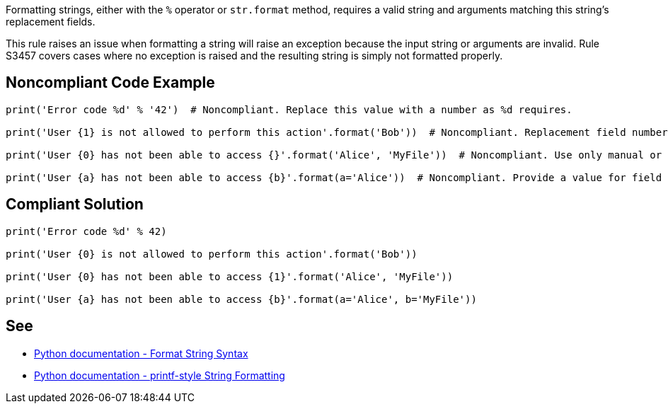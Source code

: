 Formatting strings, either with the ``++%++`` operator or ``++str.format++`` method, requires a valid string and arguments matching this string's replacement fields.


This rule raises an issue when formatting a string will raise an exception because the input string or arguments are invalid. Rule S3457 covers cases where no exception is raised and the resulting string is simply not formatted properly.

== Noncompliant Code Example

----
print('Error code %d' % '42')  # Noncompliant. Replace this value with a number as %d requires.

print('User {1} is not allowed to perform this action'.format('Bob'))  # Noncompliant. Replacement field numbering should start at 0.

print('User {0} has not been able to access {}'.format('Alice', 'MyFile'))  # Noncompliant. Use only manual or only automatic field numbering, don't mix them.

print('User {a} has not been able to access {b}'.format(a='Alice'))  # Noncompliant. Provide a value for field "b".
----

== Compliant Solution

----
print('Error code %d' % 42)

print('User {0} is not allowed to perform this action'.format('Bob'))

print('User {0} has not been able to access {1}'.format('Alice', 'MyFile'))

print('User {a} has not been able to access {b}'.format(a='Alice', b='MyFile'))
----

== See

* https://docs.python.org/3/library/string.html#format-string-syntax[Python documentation - Format String Syntax]
* https://docs.python.org/3/library/stdtypes.html#printf-style-string-formatting[Python documentation - printf-style String Formatting]
